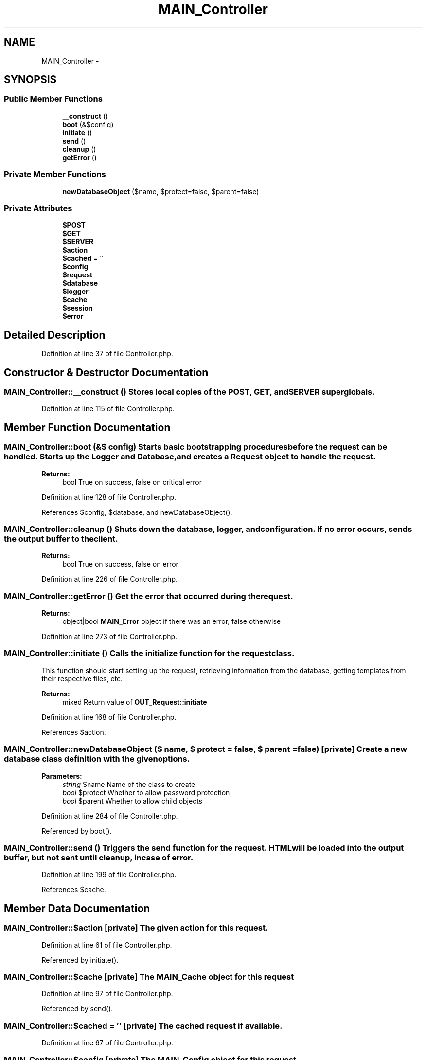 .TH "MAIN_Controller" 3 "28 Jan 2010" "Version 0.2" "WebApi" \" -*- nroff -*-
.ad l
.nh
.SH NAME
MAIN_Controller \- 
.SH SYNOPSIS
.br
.PP
.SS "Public Member Functions"

.in +1c
.ti -1c
.RI "\fB__construct\fP ()"
.br
.ti -1c
.RI "\fBboot\fP (&$config)"
.br
.ti -1c
.RI "\fBinitiate\fP ()"
.br
.ti -1c
.RI "\fBsend\fP ()"
.br
.ti -1c
.RI "\fBcleanup\fP ()"
.br
.ti -1c
.RI "\fBgetError\fP ()"
.br
.in -1c
.SS "Private Member Functions"

.in +1c
.ti -1c
.RI "\fBnewDatabaseObject\fP ($name, $protect=false, $parent=false)"
.br
.in -1c
.SS "Private Attributes"

.in +1c
.ti -1c
.RI "\fB$POST\fP"
.br
.ti -1c
.RI "\fB$GET\fP"
.br
.ti -1c
.RI "\fB$SERVER\fP"
.br
.ti -1c
.RI "\fB$action\fP"
.br
.ti -1c
.RI "\fB$cached\fP = ''"
.br
.ti -1c
.RI "\fB$config\fP"
.br
.ti -1c
.RI "\fB$request\fP"
.br
.ti -1c
.RI "\fB$database\fP"
.br
.ti -1c
.RI "\fB$logger\fP"
.br
.ti -1c
.RI "\fB$cache\fP"
.br
.ti -1c
.RI "\fB$session\fP"
.br
.ti -1c
.RI "\fB$error\fP"
.br
.in -1c
.SH "Detailed Description"
.PP 
Definition at line 37 of file Controller.php.
.SH "Constructor & Destructor Documentation"
.PP 
.SS "MAIN_Controller::__construct ()"Stores local copies of the POST, GET, and SERVER superglobals. 
.PP
Definition at line 115 of file Controller.php.
.SH "Member Function Documentation"
.PP 
.SS "MAIN_Controller::boot (&$ config)"Starts basic bootstrapping procedures before the request can be handled. Starts up the Logger and Database, and creates a Request object to handle the request.
.PP
\fBReturns:\fP
.RS 4
bool True on success, false on critical error 
.RE
.PP

.PP
Definition at line 128 of file Controller.php.
.PP
References $config, $database, and newDatabaseObject().
.SS "MAIN_Controller::cleanup ()"Shuts down the database, logger, and configuration. If no error occurs, sends the output buffer to the client.
.PP
\fBReturns:\fP
.RS 4
bool True on success, false on error 
.RE
.PP

.PP
Definition at line 226 of file Controller.php.
.SS "MAIN_Controller::getError ()"Get the error that occurred during the request.
.PP
\fBReturns:\fP
.RS 4
object|bool \fBMAIN_Error\fP object if there was an error, false otherwise 
.RE
.PP

.PP
Definition at line 273 of file Controller.php.
.SS "MAIN_Controller::initiate ()"Calls the initialize function for the request class.
.PP
This function should start setting up the request, retrieving information from the database, getting templates from their respective files, etc.
.PP
\fBReturns:\fP
.RS 4
mixed Return value of \fBOUT_Request::initiate\fP 
.RE
.PP

.PP
Definition at line 168 of file Controller.php.
.PP
References $action.
.SS "MAIN_Controller::newDatabaseObject ($ name, $ protect = \fCfalse\fP, $ parent = \fCfalse\fP)\fC [private]\fP"Create a new database class definition with the given options.
.PP
\fBParameters:\fP
.RS 4
\fIstring\fP $name Name of the class to create 
.br
\fIbool\fP $protect Whether to allow password protection 
.br
\fIbool\fP $parent Whether to allow child objects 
.RE
.PP

.PP
Definition at line 284 of file Controller.php.
.PP
Referenced by boot().
.SS "MAIN_Controller::send ()"Triggers the send function for the request. HTML will be loaded into the output buffer, but not sent until cleanup, in case of error. 
.PP
Definition at line 199 of file Controller.php.
.PP
References $cache.
.SH "Member Data Documentation"
.PP 
.SS "MAIN_Controller::$action\fC [private]\fP"The given action for this request. 
.PP
Definition at line 61 of file Controller.php.
.PP
Referenced by initiate().
.SS "MAIN_Controller::$cache\fC [private]\fP"The \fBMAIN_Cache\fP object for this request 
.PP
Definition at line 97 of file Controller.php.
.PP
Referenced by send().
.SS "MAIN_Controller::$cached = ''\fC [private]\fP"The cached request if available. 
.PP
Definition at line 67 of file Controller.php.
.SS "MAIN_Controller::$config\fC [private]\fP"The \fBMAIN_Config\fP object for this request 
.PP
Definition at line 73 of file Controller.php.
.PP
Referenced by boot().
.SS "MAIN_Controller::$database\fC [private]\fP"The \fBDB_Database\fP object for this request 
.PP
Definition at line 85 of file Controller.php.
.PP
Referenced by boot().
.SS "MAIN_Controller::$error\fC [private]\fP"The \fBMAIN_Error\fP object for this request should an error be encountered during the script. 
.PP
Definition at line 110 of file Controller.php.
.SS "MAIN_Controller::$GET\fC [private]\fP"Stores the $_GET variable. 
.PP
Definition at line 49 of file Controller.php.
.SS "MAIN_Controller::$logger\fC [private]\fP"The \fBMAIN_Logger\fP object for this request 
.PP
Definition at line 91 of file Controller.php.
.SS "MAIN_Controller::$POST\fC [private]\fP"Stores the $_POST variable. 
.PP
Definition at line 43 of file Controller.php.
.SS "MAIN_Controller::$request\fC [private]\fP"A subclass of \fBOUT_Request\fP. 
.PP
Definition at line 79 of file Controller.php.
.SS "MAIN_Controller::$SERVER\fC [private]\fP"Stores the $_SERVER variable. 
.PP
Definition at line 55 of file Controller.php.
.SS "MAIN_Controller::$session\fC [private]\fP"The \fBOUT_Session\fP object for this request 
.PP
Definition at line 103 of file Controller.php.

.SH "Author"
.PP 
Generated automatically by Doxygen for WebApi from the source code.
